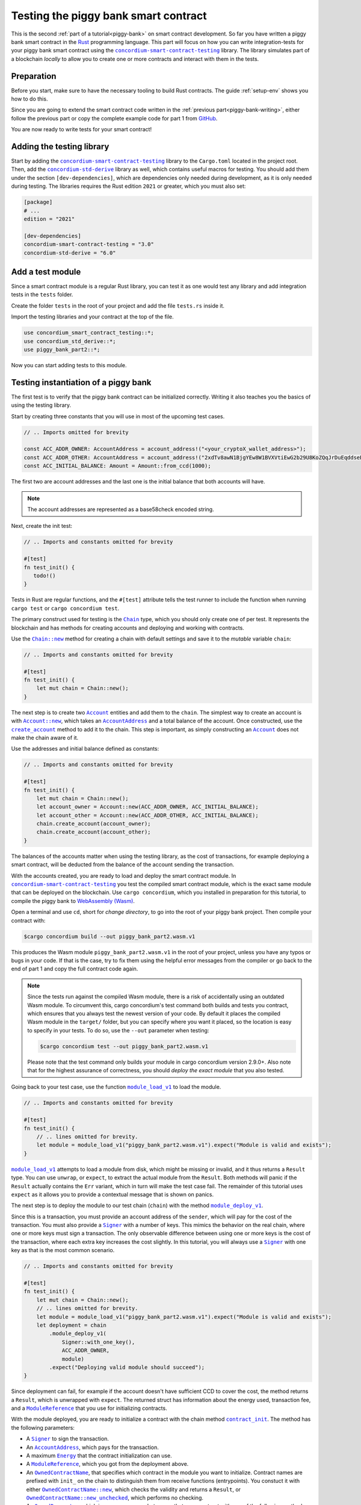 .. _Rust: https://www.rust-lang.org/
.. _invoke_transfer: https://docs.rs/concordium-std/latest/concordium_std/struct.ExternHost.html#tymethod.invoke_transfer
.. |invoke_transfer| replace:: ``invoke_transfer``
.. _ensure: https://docs.rs/concordium-std/latest/concordium_std/macro.ensure.html
.. |ensure| replace:: ``ensure!``
.. _mutable: https://docs.rs/concordium-std-derive/latest/concordium_std_derive/attr.receive.html#mutable-function-can-mutate-the-state
.. |mutable| replace:: ``mutable``
.. _concordium-smart-contract-testing: https://docs.rs/concordium-smart-contract-testing/latest/concordium_smart_contract_testing/
.. |concordium-smart-contract-testing| replace:: ``concordium-smart-contract-testing``
.. _concordium-std-derive: https://docs.rs/concordium-std-derive/latest/concordium_std_derive/
.. |concordium-std-derive| replace:: ``concordium-std-derive``
.. _Account: https://docs.rs/concordium-smart-contract-testing/latest/concordium_smart_contract_testing/struct.Account.html
.. |Account| replace:: ``Account``
.. _Account_new: https://docs.rs/concordium-smart-contract-testing/latest/concordium_smart_contract_testing/struct.Account.html#method.new
.. |Account_new| replace:: ``Account::new``
.. _Signer: https://docs.rs/concordium-smart-contract-testing/latest/concordium_smart_contract_testing/struct.Signer.html
.. |Signer| replace:: ``Signer``
.. _Address: https://docs.rs/concordium-smart-contract-testing/latest/concordium_smart_contract_testing/enum.Address.html
.. |Address| replace:: ``Address``
.. _AccountAddress: https://docs.rs/concordium-smart-contract-testing/latest/concordium_smart_contract_testing/struct.AccountAddress.html
.. |AccountAddress| replace:: ``AccountAddress``
.. _ContractAddress: https://docs.rs/concordium-smart-contract-testing/latest/concordium_smart_contract_testing/struct.ContractAddress.html
.. |ContractAddress| replace:: ``ContractAddress``
.. _ModuleReference: https://docs.rs/concordium-smart-contract-testing/latest/concordium_smart_contract_testing/type.ModuleReference.html
.. |ModuleReference| replace:: ``ModuleReference``
.. _Energy: https://docs.rs/concordium-smart-contract-testing/latest/concordium_smart_contract_testing/struct.Energy.html
.. |Energy| replace:: ``Energy``
.. _Amount: https://docs.rs/concordium-smart-contract-testing/latest/concordium_smart_contract_testing/struct.Amount.html
.. |Amount| replace:: ``Amount``
.. _ContractTraceElement: https://docs.rs/concordium-smart-contract-testing/latest/concordium_smart_contract_testing/enum.ContractTraceElement.html
.. |ContractTraceElement| replace:: ``ContractTraceElement``

.. _OwnedParameter: https://docs.rs/concordium-smart-contract-testing/latest/concordium_smart_contract_testing/struct.OwnedParameter.html
.. |OwnedParameter| replace:: ``OwnedParameter``
.. _OwnedParameter_from_serial: https://docs.rs/concordium-smart-contract-testing/latest/concordium_smart_contract_testing/struct.OwnedParameter.html#method.from_serial
.. |OwnedParameter_from_serial| replace:: ``OwnedParameter::from_serial``
.. _OwnedParameter_empty: https://docs.rs/concordium-smart-contract-testing/latest/concordium_smart_contract_testing/struct.OwnedParameter.html#method.empty
.. |OwnedParameter_empty| replace:: ``OwnedParameter::empty``
.. _OwnedReceiveName: https://docs.rs/concordium-smart-contract-testing/latest/concordium_smart_contract_testing/struct.OwnedReceiveName.html
.. |OwnedReceiveName| replace:: ``OwnedReceiveName``
.. _OwnedReceiveName_new: https://docs.rs/concordium-smart-contract-testing/latest/concordium_smart_contract_testing/struct.OwnedReceiveName.html#method.new
.. |OwnedReceiveName_new| replace:: ``OwnedReceiveName::new``
.. _OwnedReceiveName_new_unchecked: https://docs.rs/concordium-smart-contract-testing/latest/concordium_smart_contract_testing/struct.OwnedReceiveName.html#method.new_unchecked
.. |OwnedReceiveName_new_unchecked| replace:: ``OwnedReceiveName::new_unchecked``
.. _OwnedContractName: https://docs.rs/concordium-smart-contract-testing/latest/concordium_smart_contract_testing/struct.OwnedContractName.html
.. |OwnedContractName| replace:: ``OwnedContractName``
.. _OwnedContractName_new: https://docs.rs/concordium-smart-contract-testing/latest/concordium_smart_contract_testing/struct.OwnedContractName.html#method.new
.. |OwnedContractName_new| replace:: ``OwnedContractName::new``
.. _OwnedContractName_new_unchecked: https://docs.rs/concordium-smart-contract-testing/latest/concordium_smart_contract_testing/struct.OwnedContractName.html#method.new_unchecked
.. |OwnedContractName_new_unchecked| replace:: ``OwnedContractName::new_unchecked``

.. _from_bytes: https://docs.rs/concordium-smart-contract-testing/latest/concordium_smart_contract_testing/fn.from_bytes.html
.. |from_bytes| replace:: ``from_bytes``

.. _Chain: https://docs.rs/concordium-smart-contract-testing/latest/concordium_smart_contract_testing/struct.Chain.html
.. |Chain| replace:: ``Chain``
.. _Chain_new: https://docs.rs/concordium-smart-contract-testing/latest/concordium_smart_contract_testing/struct.Chain.html#method.new
.. |Chain_new| replace:: ``Chain::new``
.. _Chain_contract_init: https://docs.rs/concordium-smart-contract-testing/latest/concordium_smart_contract_testing/struct.Chain.html#method.contract_init
.. |Chain_contract_init| replace:: ``contract_init``
.. _Chain_contract_update: https://docs.rs/concordium-smart-contract-testing/latest/concordium_smart_contract_testing/struct.Chain.html#method.contract_update
.. |Chain_contract_update| replace:: ``contract_update``
.. _Chain_contract_invoke: https://docs.rs/concordium-smart-contract-testing/latest/concordium_smart_contract_testing/struct.Chain.html#method.contract_invoke
.. |Chain_contract_invoke| replace:: ``contract_invoke``
.. _Chain_create_account: https://docs.rs/concordium-smart-contract-testing/latest/concordium_smart_contract_testing/struct.Chain.html#method.create_account
.. |Chain_create_account| replace:: ``create_account``
.. _Chain_module_deploy_v1: https://docs.rs/concordium-smart-contract-testing/latest/concordium_smart_contract_testing/struct.Chain.html#method.module_deploy_v1
.. |Chain_module_deploy_v1| replace:: ``module_deploy_v1``
.. _Chain_account_balance: https://docs.rs/concordium-smart-contract-testing/latest/concordium_smart_contract_testing/struct.Chain.html#method.account_balance
.. |Chain_account_balance| replace:: ``account_balance``
.. _Chain_account_balance_available: https://docs.rs/concordium-smart-contract-testing/latest/concordium_smart_contract_testing/struct.Chain.html#method.account_balance_available
.. |Chain_account_balance_available| replace:: ``account_balance_available``
.. _Chain_contract_balance: https://docs.rs/concordium-smart-contract-testing/latest/concordium_smart_contract_testing/struct.Chain.html#method.contract_balance
.. |Chain_contract_balance| replace:: ``contract_balance``
.. _trace_elements_per_contract: https://docs.rs/concordium-smart-contract-testing/latest/concordium_smart_contract_testing/struct.ContractInvokeSuccess.html#method.trace_elements_per_contract
.. |trace_elements_per_contract| replace:: ``trace_elements_per_contract``
.. _account_transfers: https://docs.rs/concordium-smart-contract-testing/latest/concordium_smart_contract_testing/struct.ContractInvokeSuccess.html#method.account_transfers
.. |account_transfers| replace:: ``account_transfers``
.. _ContractInvokeError: https://docs.rs/concordium-smart-contract-testing/latest/concordium_smart_contract_testing/struct.ContractInvokeError.html
.. |ContractInvokeError| replace:: ``ContractInvokeError``
.. _return_value: https://docs.rs/concordium-smart-contract-testing/latest/concordium_smart_contract_testing/struct.ContractInvokeError.html#method.return_value
.. |return_value| replace:: ``return_value``
.. _module_load_v1: https://docs.rs/concordium-smart-contract-testing/latest/concordium_smart_contract_testing/fn.module_load_v1.html
.. |module_load_v1| replace:: ``module_load_v1``

.. _piggy-bank-testing:

=====================================
Testing the piggy bank smart contract
=====================================

This is the second :ref:`part of a tutorial<piggy-bank>` on smart contract
development.
So far you have written a piggy bank smart contract in the Rust_ programming
language.
This part will focus on how you can write integration-tests for your piggy bank smart
contract using the |concordium-smart-contract-testing|_ library.
The library simulates part of a blockchain *locally* to allow you to create one or more contracts and interact with them in the tests.

Preparation
===========

Before you start, make sure to have the necessary tooling to build Rust
contracts. The guide :ref:`setup-env` shows you how to do this.

Since you are going to extend the smart contract code written in the :ref:`previous
part<piggy-bank-writing>`, either follow the previous part or copy the complete
example code for part 1 from `GitHub
<https://github.com/Concordium/concordium-rust-smart-contracts/blob/main/examples/piggy-bank/part1/src/lib.rs>`_.

You are now ready to write tests for your smart contract!

Adding the testing library
==========================

Start by adding the |concordium-smart-contract-testing|_ library to the ``Cargo.toml`` located in the project root.
Then, add the |concordium-std-derive|_ library as well, which contains useful macros for testing.
You should add them under the section ``[dev-dependencies]``, which are dependencies only needed during development, as it is only needed during testing.
The libraries requires the Rust edition ``2021`` or greater, which you must also set:

.. code-block:: toml

   [package]
   # ...
   edition = "2021"

   [dev-dependencies]
   concordium-smart-contract-testing = "3.0"
   concordium-std-derive = "6.0"

Add a test module
=================

Since a smart contract module is a regular Rust library, you can test it as
one would test any library and add integration tests in the ``tests`` folder.

Create the folder ``tests`` in the root of your project and add the file ``tests.rs`` inside it.

Import the testing libraries and your contract at the top of the file.

.. code-block:: rust

   use concordium_smart_contract_testing::*;
   use concordium_std_derive::*;
   use piggy_bank_part2::*;

Now you can start adding tests to this module.

Testing instantiation of a piggy bank
=====================================

The first test is to verify that the piggy bank contract can be initialized correctly.
Writing it also teaches you the basics of using the testing library.

Start by creating three constants that you will use in most of the upcoming test cases.

.. code-block:: rust

   // .. Imports omitted for brevity

   const ACC_ADDR_OWNER: AccountAddress = account_address!("<your_cryptoX_wallet_address>");
   const ACC_ADDR_OTHER: AccountAddress = account_address!("2xdTv8awN1BjgYEw8W1BVXVtiEwG2b29U8KoZQqJrDuEqddseE");
   const ACC_INITIAL_BALANCE: Amount = Amount::from_ccd(1000);

The first two are account addresses and the last one is the initial balance that both accounts will have.

.. note::

   The account addresses are represented as a base58check encoded string.

Next, create the init test:

.. code-block:: rust

   // .. Imports and constants omitted for brevity

   #[test]
   fn test_init() {
      todo!()
   }

Tests in Rust are regular functions, and the ``#[test]`` attribute tells the test runner to include the function when running ``cargo test`` or ``cargo concordium test``.

The primary construct used for testing is the |Chain|_ type, which you should only create one of per test.
It represents the blockchain and has methods for creating accounts and deploying and working with contracts.

Use the |Chain_new|_ method for creating a chain with default settings and save it to the *mutable* variable ``chain``:

.. code-block:: rust

   // .. Imports and constants omitted for brevity

   #[test]
   fn test_init() {
       let mut chain = Chain::new();
   }

The next step is to create two |Account|_ entities and add them to the ``chain``.
The simplest way to create an account is with |Account_new|_, which takes an |AccountAddress|_ and a total balance of the account.
Once constructed, use the |Chain_create_account|_ method to add it to the chain.
This step is important, as simply constructing an |Account|_ does not make the chain aware of it.

Use the addresses and initial balance defined as constants:

.. code-block:: rust

   // .. Imports and constants omitted for brevity

   #[test]
   fn test_init() {
       let mut chain = Chain::new();
       let account_owner = Account::new(ACC_ADDR_OWNER, ACC_INITIAL_BALANCE);
       let account_other = Account::new(ACC_ADDR_OTHER, ACC_INITIAL_BALANCE);
       chain.create_account(account_owner);
       chain.create_account(account_other);
   }

The balances of the accounts matter when using the testing library, as the cost of transactions, for example deploying a smart contract, will be deducted from the balance of the account sending the transaction.


With the accounts created, you are ready to load and deploy the smart contract module.
In |concordium-smart-contract-testing|_ you test the compiled smart contract module, which is the exact same module that can be deployed on the blockchain.
Use ``cargo concordium``, which you installed in preparation for this tutorial, to compile the piggy bank to `WebAssembly (Wasm) <https://webassembly.org/>`_.

Open a terminal and use ``cd``, short for *change directory*, to go into the root of your piggy bank project.
Then compile your contract with:

.. code-block:: console

   $cargo concordium build --out piggy_bank_part2.wasm.v1

This produces the Wasm module ``piggy_bank_part2.wasm.v1`` in the root of your project, unless you have any typos or bugs in your code.
If that is the case, try to fix them using the helpful error messages from the compiler or go back to the end of part 1 and copy the full contract code again.

.. note::

   Since the tests run against the compiled Wasm module, there is a risk of accidentally using an outdated Wasm module.
   To circumvent this, cargo concordium's test command both builds and tests you contract, which ensures that you always test the newest version of your code.
   By default it places the compiled Wasm module in the ``target/`` folder, but you can specify where you want it placed, so the location is easy to specify in your tests.
   To do so, use the ``--out`` parameter when testing:

   .. code-block:: console

      $cargo concordium test --out piggy_bank_part2.wasm.v1

   Please note that the test command only builds your module in cargo concordium version 2.9.0+.
   Also note that for the highest assurance of correctness, you should *deploy the exact module* that you also tested.

Going back to your test case, use the function |module_load_v1|_ to load the module.

.. code-block:: rust

   // .. Imports and constants omitted for brevity

   #[test]
   fn test_init() {
       // .. lines omitted for brevity.
       let module = module_load_v1("piggy_bank_part2.wasm.v1").expect("Module is valid and exists");
   }

|module_load_v1|_ attempts to load a module from disk, which might be missing or invalid, and it thus returns a ``Result`` type.
You can use ``unwrap``, or ``expect``, to extract the actual module from the ``Result``.
Both methods will panic if the ``Result`` actually contains the ``Err`` variant, which in turn will make the test case fail.
The remainder of this tutorial uses ``expect`` as it allows you to provide a contextual message that is shown on panics.

The next step is to deploy the module to our test chain (``chain``) with the method |Chain_module_deploy_v1|_.

Since this is a transaction, you must provide an account address of the ``sender``, which will pay for the cost of the transaction.
You must also provide a |Signer|_ with a number of keys.
This mimics the behavior on the real chain, where one or more keys must sign a transaction.
The only observable difference between using one or more keys is the cost of the transaction, where each extra key increases the cost slightly.
In this tutorial, you will always use a |Signer|_ with one key as that is the most common scenario.

.. code-block:: rust

   // .. Imports and constants omitted for brevity

   #[test]
   fn test_init() {
       let mut chain = Chain::new();
       // .. lines omitted for brevity.
       let module = module_load_v1("piggy_bank_part2.wasm.v1").expect("Module is valid and exists");
       let deployment = chain
           .module_deploy_v1(
               Signer::with_one_key(),
               ACC_ADDR_OWNER,
               module)
           .expect("Deploying valid module should succeed");
   }

Since deployment can fail, for example if the account doesn't have sufficient CCD to cover the cost, the method returns a ``Result``, which is unwrapped with ``expect``.
The returned struct has information about the energy used, transaction fee, and a |ModuleReference|_ that you use for initializing contracts.

With the module deployed, you are ready to initialize a contract with the chain method |Chain_contract_init|_.
The method has the following parameters:

- A |Signer|_ to sign the transaction.
- An |AccountAddress|_, which pays for the transaction.
- A maximum |Energy|_ that the contract initialization can use.
- A |ModuleReference|_, which you got from the deployment above.
- An |OwnedContractName|_, that specifies which contract in the module you want to initialize.
  Contract names are prefixed with ``init_`` on the chain to distinguish them from receive functions (entrypoints).
  You constuct it with either |OwnedContractName_new|_, which checks the validity and returns a ``Result``, or |OwnedContractName_new_unchecked|_, which performs no checking.
- An |OwnedParameter|_, which is a wrapper over a byte array that you construct with one of the following methods:

  - |OwnedParameter_from_serial|_, which serializes the input and checks that the parameter size is valid,
  - ``TryFrom::<Vec<u8>>::try_from(..)``, which also checks the parameter size,
  - or |OwnedParameter_empty|_, which always succeeds.

- An |Amount|_ to send to the contract.

.. code-block:: rust

   // .. Imports and constants omitted for brevity

   #[test]
   fn test_init() {
       // .. lines omitted for brevity.
       let initialization = chain
           .contract_init(
               Signer::with_one_key(),
               ACC_ADDR_OWNER,
               Energy::from(10000),
               InitContractPayload {
                   mod_ref: deployment.module_reference,
                   init_name: OwnedContractName::new_unchecked("init_PiggyBank".to_string()),
                   param: OwnedParameter::empty(),
                   amount: Amount::zero(),
               }
           )
           .expect("Initialization should always succeed");
   }

Initialization can fail for several different reasons, and thus returns a ``Result``, which is unwrapped with ``expect``.
The returned struct contains information about the energy used, transaction fee, contract events (logs) produced, and a |ContractAddress|_ that you use for updating and interacting with the contract.

While the deployment and initialization in themselves act as a test, you can also check that the balance starts out as zero.
Use the method |Chain_contract_balance|_ with the |ContractAddress|_ from the ``initialization`` struct to do so:

.. code-block:: rust

   // .. Imports and constants omitted for brevity

   #[test]
   fn test_init() {
       // .. lines omitted for brevity.
       assert_eq!(
           chain.contract_balance(initialization.contract_address),
           Some(Amount::zero()),
           "Piggy bank is not initialized with balance of zero"
       );
   }

|Chain_contract_balance|_ returns an ``Option<Amount>``, as the contract queried might not exist.

The remaining test cases will call methods on an initialized contract.
To avoid duplicating code across the test cases, you will *refactor* nearly all of ``test_init`` into a separate helper function, ``setup_chain_and_contract``, which you will use in the tests.

After the refactoring, you end up with the following test for initializing a piggy bank:

.. code-block:: rust

   use concordium_smart_contract_testing::*;

   const ACC_ADDR_OWNER: AccountAddress = AccountAddress([0u8; 32]);
   const ACC_ADDR_OTHER: AccountAddress = AccountAddress([1u8; 32]);
   const ACC_INITIAL_BALANCE: Amount = Amount::from_ccd(1000);

   fn setup_chain_and_contract() -> (Chain, ContractInitSuccess) {
       let mut chain = Chain::new();

       chain.create_account(Account::new(ACC_ADDR_OWNER, ACC_INITIAL_BALANCE));
       chain.create_account(Account::new(ACC_ADDR_OTHER, ACC_INITIAL_BALANCE));

       let module = Chain::module_load_v1("piggy_bank_part2.wasm.v1").expect("Module is valid and exists");
       let deployment = chain
           .module_deploy_v1(Signer::with_one_key(), ACC_ADDR_OWNER, module)
           .expect("Deploying valid module should succeed");

       let initialization = chain
           .contract_init(
               Signer::with_one_key(),
               ACC_ADDR_OWNER,
               Energy::from(10000),
               InitContractPayload {
                   amount: Amount::zero(),
                   mod_ref: deployment.module_reference,
                   init_name: OwnedContractName::new_unchecked("init_PiggyBank".to_string()),
                   param: OwnedParameter::empty(),
               },
           )
           .expect("Initialization should always succeed");

       (chain, initialization)
   }

   #[test]
   fn test_init() {
       let (chain, initialization) = setup_chain_and_contract();
       assert_eq!(
           chain.contract_balance(initialization.contract_address),
           Some(Amount::zero()),
           "Piggy bank is not initialized with balance of zero"
       );
   }

Run the test to check that it compiles and succeeds.

.. code-block:: console

   $cargo concordium test --out piggy_bank_part2.wasm.v1

Note that the command recompiles the Wasm module and replaces the old module in the same location due to the ``--out`` parameter.

Test inserting CCD into a piggy bank
====================================

Next, you should test the different functions for interacting with a piggy bank.
You will start by testing the ``insert`` entrypoint on an intact piggy bank contract.

Create a new test case named ``test_insert_intact``, and use the helper method ``create_chain_and_contract`` from the previous section to get a chain with two accounts and an initialized piggy bank contract.

.. code-block:: rust

   // .. Imports, constants, and other functions omitted for brevity.

   #[test]
   fn test_insert_intact() {
       let (mut chain, initialization) = setup_chain_and_contract();
   }

Note that you must mark the ``chain`` variable as mutable, since contract updates mutate it.

Now, you are ready to update the contract with the |Chain_contract_update|_ method, which has parameters similar to |Chain_contract_init|_:

- A |Signer|_ to sign the transaction.
- An ``invoker`` of type |AccountAddress|_, which pays for the transaction.
- An ``sender`` of type |Address|_, which can either be an |AccountAddress|_ or a |ContractAddress|_.

  - The main utility of the parameter is that it allows you to test internal calls in your contracts directly.
  - For example, if you have a more complex scenario where an account calls contract ``A`` which internally calls contract ``B``.

    - In this case you can test the complete integration by calling ``A``.
    - But you can also test ``B`` as its own unit by calling it directly and specifying ``A`` as the ``sender``.

- A maximum |Energy|_ that the contract update can use.
- A |ContractAddress|_, which you get from the initialization variable.
- An |OwnedReceiveName|_, that specifies which receive name in the module you want to initialize.

  - A "receive name" is the contract name concatenated with the entrypoint name and a dot in between.
  - In this example, the contract ``my_contract`` and the entrypoint ``my_entrypoint`` combine to the receive name ``my_contract.my_entrypoint``.
  - You construct it with either |OwnedReceiveName_new|_, which checks the format and returns a ``Result``, or |OwnedReceiveName_new_unchecked|_, which performs no checks.

- An |OwnedParameter|_, which is a wrapper over a byte array that you construct with one of the following methods:

  - |OwnedParameter_from_serial|_, which serializes the input and checks that the parameter size is valid,
  - ``TryFrom::<Vec<u8>>::try_from(..)``, which also checks the parameter size,
  - or |OwnedParameter_empty|_, which always succeeds.

- An |Amount|_ to send to the contract.

Define the variable ``insert_amount`` with the amount of CCD you want to send to the contract.
Then update the contract with the ``insert`` receive function and pass in ``insert_amount``:

.. code-block:: rust

   // .. Imports, constants, and other functions omitted for brevity.

   #[test]
   fn test_insert_intact() {
       let (mut chain, initialization) = setup_chain_and_contract();
       let insert_amount = Amount::from_ccd(10);

       let update = chain
           .contract_update(
               Signer::with_one_key(),
               ACC_ADDR_OWNER,
               Address::Account(ACC_ADDR_OWNER),
               Energy::from(10000),
               UpdateContractPayload {
                   amount: insert_amount,
                   address: initialization.contract_address,
                   receive_name: OwnedReceiveName::new_unchecked("PiggyBank.insert".to_string()),
                   message: OwnedParameter::empty(),
               },
           );
   }

You can then verify the success of the update and the contract balance:

.. code-block:: rust

   // .. Imports, constants, and other functions omitted for brevity.

   #[test]
   fn test_insert_intact() {
       // .. Lines omitted for brevity.

       assert!(update.is_ok(), "Inserting into intact piggy bank failed");
       assert_eq!(
           chain.contract_balance(initialization.contract_address),
           Some(insert_amount),
           "Piggy bank balance does not match amount inserted"
       );
   }

One test that is tempting to add is to check that the piggy bank remains intact
after inserting CCD into it.
However, there is no way for the immutable receive method ``piggy_insert`` to
mutate the state.
Trying to do so would result in an error from the Rust compiler.
By using immutable receive functions, it is possible to rule out certain error
cases at compile time, which means that you do not need tests for these
scenarios.
Along with performance, those are the two primary reasons for not making your
receive methods |mutable|_ unless strictly necessary.

The second test becomes:

.. code-block:: rust

   // .. Imports, constants, and other functions omitted for brevity.

   #[test]
   fn test_insert_intact() {
       let (mut chain, initialization) = setup_chain_and_contract();
       let insert_amount = Amount::from_ccd(10);

       let update = chain
           .contract_update(
               Signer::with_one_key(),
               ACC_ADDR_OWNER,
               Address::Account(ACC_ADDR_OWNER),
               Energy::from(10000),
               UpdateContractPayload {
                   amount: insert_amount,
                   address: initialization.contract_address,
                   receive_name: OwnedReceiveName::new_unchecked("PiggyBank.insert".to_string()),
                   message: OwnedParameter::empty(),
               },
           );

       assert!(update.is_ok(), "Inserting into intact piggy bank failed");
       assert_eq!(
           chain.contract_balance(initialization.contract_address),
           Some(insert_amount),
           "Piggy bank balance does not match amount inserted"
       );
   }

Again, verify that everything compiles and the tests succeed using ``cargo concordium test --out piggy_bank_part2.wasm.v1``.

Test smashing a piggy bank
==========================

Testing ``smash`` will follow the same pattern, but this time you will also use the |Chain_contract_invoke|_ method to invoke the ``view`` receive function and check whether the state is smashed.

Start by creating a new test case, ``test_smash_intact``, setup the chain and contract with the helper function, and update the contract by calling the ``smash`` entrypoint.

.. code-block:: rust

   // .. Imports, constants, and other functions omitted for brevity.
   #[test]
   fn test_smash_intact(){
       let (mut chain, initialization) = setup_chain_and_contract();

       let update = chain
           .contract_update(
               Signer::with_one_key(),
               ACC_ADDR_OWNER,
               Address::Account(ACC_ADDR_OWNER),
               Energy::from(10000),
               UpdateContractPayload {
                   amount: Amount::zero(),
                   address: initialization.contract_address,
                   receive_name: OwnedReceiveName::new_unchecked("PiggyBank.smash".to_string()),
                   message: OwnedParameter::empty(),
               },
           )
           .expect("Owner is allowed to smash intact piggy bank");
   }

Note that you must use the ``ACC_ADDR_OWNER`` for the ``sender`` argument, since it is only the owner who can smash the piggy bank.

To check the ``PiggyBankState``, you must invoke the ``view`` with the |Chain_contract_invoke|_ method.
You could also use |Chain_contract_update|_ for this purpose, as you are just interested in the return value, but the benefit of |Chain_contract_invoke|_ is that it *isn't* a transaction.
So it does not charge the account for calling it, and it does not save changes to contracts.
For seasoned Rust programmers, that is easily seen by its function signature, which takes an immutable reference to the chain (``&self``), as opposed to the mutable reference (``&mut self``) used in the update method.
Also note that the |Signer|_ parameter is not needed for the invoke method, as the signer is only needed for transactions.

Invoke the ``view`` function below the update:

.. code-block:: rust

   // .. Imports, constants, and other functions omitted for brevity.
   #[test]
   fn test_smash_intact(){

       // .. Lines omitted for brevity.

       let invoke = chain
           .contract_invoke(
               ACC_ADDR_OWNER,
               Address::Account(ACC_ADDR_OWNER),
               Energy::from(10000),
               UpdateContractPayload {
                   amount: Amount::zero(),
                   address: initialization.contract_address,
                   receive_name: OwnedReceiveName::new_unchecked("PiggyBank.view".to_string()),
                   message: OwnedParameter::empty(),
               },
           )
           .expect("Invoking `view` should always succeed");
   }

The next step is to use the return value from (``invoke.return_value``), which is a byte array representing a tuple of ``PiggyBankState`` and ``Amount``.
While it is possible to make assertions about the bytes directly, it is preferable to deserialize the bytes into structured Rust types.
There is a helper method |from_bytes|_ for this exact purpose:

.. code-block:: rust

   // .. Imports, constants, and other functions omitted for brevity.
   #[test]
   fn test_smash_intact(){

       // .. Lines omitted for brevity.
       let (state, balance): (PiggyBankState, Amount) =
           from_bytes(&invoke.return_value).expect("View should always return a valid result");

Since deserialization might fail, |from_bytes|_ returns a ``Result`` that is unwrapped here.
If you run the tests at this point, the compiler will complain about ``PiggyBankState`` being undeclared.
This is because types and functions in Rust are private by default.
To make the ``PiggyBankState`` public, edit the ``lib.rs`` file and add the ``pub`` keyword.

.. code-block:: rust
   :emphasize-lines: 1

   pub enum PiggyBankState {
      Intact,
      Smashed,
   }

.. important::


   The change you just made does not affect the functionality of the contract, but when you make changes that do, it is essential to build the Wasm module again.
   Otherwise, you will continue using the old Wasm module.
   Recompiling the module occurs automatically when using ``cargo concordium test --out piggy_bank_part2.wasm.v1`` and the command overwrites the old module in the same location due to the ``--out`` parameter.

With the ``state`` and ``balance`` available, you can make assertions.
The contract should be smashed and have a balance of zero:

.. code-block:: rust

   // .. Imports, constants, and other functions omitted for brevity.
   #[test]
   fn test_smash_intact(){

       // .. Lines omitted for brevity.
       assert_eq!(state, PiggyBankState::Smashed, "Piggy bank is not smashed");
       assert_eq!(balance, Amount::zero(), "Piggy bank has non-zero balance after being smashed");
   }

You can also check that the contract transferred all of its funds to the owner during the ``update``.
The helper method |account_transfers|_ returns an iterator over ``(ContractAddress, Amount, AccountAddress)``, representing transfers from contracts to accounts.
Use the ``collect`` method to turn the iterator into a ``Vec`` to compare it.
Since you did not insert any CCD in this test case, the piggy bank should have made a transfer of zero CCD:

.. code-block:: rust

   // .. Imports, constants, and other functions omitted for brevity.
   #[test]
   fn test_smash_intact(){

       // .. Lines omitted for brevity.
       assert_eq!(
           update.account_transfers().collect::<Vec<_>>(),
           [(
               initialization.contract_address,
               Amount::zero(),
               ACC_ADDR_OWNER
           )],
           "The piggy bank made incorrect transfers when smashed"
       );
   }

The complete third test thus becomes:

.. code-block:: rust

   #[test]
   fn test_smash_intact() {
       let (mut chain, initialization) = setup_chain_and_contract();

       let update = chain
           .contract_update(
               Signer::with_one_key(),
               ACC_ADDR_OWNER,
               Address::Account(ACC_ADDR_OWNER),
               Energy::from(10000),
               UpdateContractPayload {
                   amount: Amount::zero(),
                   address: initialization.contract_address,
                   receive_name: OwnedReceiveName::new_unchecked("PiggyBank.smash".to_string()),
                   message: OwnedParameter::empty(),
               },
           )
           .expect("Owner is allowed to smash intact piggy bank");

       let invoke = chain
           .contract_invoke(
               ACC_ADDR_OWNER,
               Address::Account(ACC_ADDR_OWNER),
               Energy::from(10000),
               UpdateContractPayload {
                   amount: Amount::zero(),
                   address: initialization.contract_address,
                   receive_name: OwnedReceiveName::new_unchecked("PiggyBank.view".to_string()),
                   message: OwnedParameter::empty(),
               },
           )
           .expect("Invoking `view` should always succeed");

       let (state, balance): (PiggyBankState, Amount) =
           from_bytes(&invoke.return_value).expect("View should always return a valid result");
       assert_eq!(state, PiggyBankState::Smashed, "Piggy bank is not smashed");
       assert_eq!(balance, Amount::zero(), "Piggy bank has non-zero balance after being smashed");
       assert_eq!(
           update.account_transfers().collect::<Vec<_>>(),
           [(
               initialization.contract_address,
               Amount::zero(),
               ACC_ADDR_OWNER
           )],
           "The piggy bank made incorrect transfers when smashed"
       );
   }

Ensure everything compiles and the test succeeds using ``cargo concordium test --out piggy_bank_part2.wasm.v1``.

Testing cause of rejection
==========================

You want to test that the piggy bank rejects in certain contexts, for example
when someone besides the owner of the smart contract tries to smash it.

The test should:

- Setup the chain and contract.
- Call ``piggy_smash`` with the ``ACC_ADDR_OTHER`` account.
- Check that the result is an error with ``expect_err``.

The test could look like this:

.. code-block:: rust

   #[test]
   fn test_smash_intact_not_owner() {
       let (mut chain, initialization) = setup_chain_and_contract();

       chain
           .contract_update(
               Signer::with_one_key(),
               ACC_ADDR_OTHER,
               Address::Account(ACC_ADDR_OTHER),
               Energy::from(10000),
               UpdateContractPayload {
                   amount: Amount::zero(),
                   address: initialization.contract_address,
                   receive_name: OwnedReceiveName::new_unchecked("PiggyBank.smash".to_string()),
                   message: OwnedParameter::empty(),
               },
           )
           .expect_err("Smashing should only succeed for the owner");
   }

One thing to notice is that the test is not ensuring *why* the contract
rejected; your piggy bank might reject for a wrong reason and this would be a
bug.
This is probably fine for a simple smart contract like your piggy bank, but for a
smart contract with more complex logic and many reasons for rejecting, it would
be better if you tested this as well.

.. _piggy-bank-smash-error:

To solve this, introduce a *public* ``SmashError`` enum  to represent the different
reasons for rejection:

.. code-block:: rust

   #[derive(Debug, PartialEq, Eq, Serialize, Reject)]
   pub enum SmashError {
       NotOwner,
       AlreadySmashed,
       TransferError, // Should never occur, see details below.
   }

.. seealso::

   For more information about custom errors and deriving ``Reject``, see :ref:`custom-errors`.

To use this error type, the function ``piggy_smash`` should return ``Result<A,
SmashError>`` instead of ``ReceiveResult<A>``:

.. code-block:: rust
   :emphasize-lines: 5

   #[receive(contract = "PiggyBank", name = "smash", mutable)]
   fn piggy_smash(
       ctx: &ReceiveContext,
       host: &mut Host<PiggyBankState>,
   ) -> Result<(), SmashError> {
      // ...
   }

and you also have to supply the |ensure| macros with a second argument, which is
the error to produce:

.. code-block:: rust
   :emphasize-lines: 9, 10, 16

   #[receive(contract = "PiggyBank", name = "smash", mutable)]
   fn piggy_smash(
       ctx: &ReceiveContext,
       host: &mut Host<PiggyBankState>,
   ) -> Result<(), SmashError> {
       let owner = ctx.owner();
       let sender = ctx.sender();

       ensure!(sender.matches_account(&owner), SmashError::NotOwner);
       ensure!(*host.state() == PiggyBankState::Intact, SmashError::AlreadySmashed);

       *host.state_mut() = PiggyBankState::Smashed;

       let balance = host.self_balance();
       let transfer_result = host.invoke_transfer(&owner, balance);
       ensure!(transfer_result.is_ok(), SmashError::TransferError);
       Ok(())
   }

The |invoke_transfer| fails if the account does not exist, or if the contract
has insufficient funds. Neither case can occur in the contract since contracts
always have a valid owner and the amount it sends is the ``self_balance``. But
you should still be able to represent this error and distinguish it from the two
other error types.

When updates and invokes fail, they return a |ContractInvokeError|_ struct, which has information about the transaction fee, energy usage, and also the *reason* why a contract call failed.
Some of the reasons include running out of energy, calling a contract that doesn't exist, etc., but only one variant, which is when the contract *rejects* on its own, contains the bytes returned by the contract.
The helper method |return_value|_ tries to extract the bytes from the contract rejection and returns an ``Option<Vec<u8>>``.
With the bytes available, you can use the |from_bytes|_ method and assert why the update failed:

.. code-block:: rust

   #[test]
   fn test_smash_intact_not_owner() {

       // .. Lines omitted for brevity.

       let return_value = update_err
           .return_value()
           .expect("Contract should reject and thus return bytes");
       let error: SmashError = from_bytes(&return_value)
           .expect("Contract should return a `SmashError` in serialized form");

       assert_eq!(
           error,
           SmashError::NotOwner,
           "Contract did not fail due to a NotOwner error"
       );
   }

Finally, you can also check whether the ``ACC_ADDR_OTHER`` account was charged correctly for the transaction.
Use the method |Chain_account_balance_available|_ and check that it has the original balance minus the transaction fee for the update transaction.

.. code-block:: rust

   #[test]
   fn test_smash_intact_not_owner() {

       // .. Lines omitted for brevity.

       assert_eq!(
           chain.account_balance_available(ACC_ADDR_OTHER),
           Some(ACC_INITIAL_BALANCE - update_err.transaction_fee),
           "The invoker account was incorrectly charged"
       )
   }

Note that |Chain_account_balance_available|_ returns an ``Option<Amount>`` as the queried account might not exist.

The final test thus becomes:

.. code-block:: rust

   #[test]
   fn test_smash_intact_not_owner() {
      let (mut chain, initialization) = setup_chain_and_contract();

       let update_err = chain
           .contract_update(
               Signer::with_one_key(),
               ACC_ADDR_OTHER,
               Address::Account(ACC_ADDR_OTHER),
               Energy::from(10000),
               UpdateContractPayload {
                   amount: Amount::zero(),
                   address: initialization.contract_address,
                   receive_name: OwnedReceiveName::new_unchecked("PiggyBank.smash".to_string()),
                   message: OwnedParameter::empty(),
               },
           )
           .expect_err("Smashing should only succeed for the owner");

       let return_value = update_err
           .return_value()
           .expect("Contract should reject and thus return bytes");
       let error: SmashError = from_bytes(&return_value)
           .expect("Contract should return a `SmashError` in serialized form");

       assert_eq!(
           error,
           SmashError::NotOwner,
           "Contract did not fail due to a NotOwner error"
       );
       assert_eq!(
           chain.account_balance_available(ACC_ADDR_OTHER),
           Some(ACC_INITIAL_BALANCE - update_err.transaction_fee),
           "The invoker account was incorrectly charged"
       )
   }

This concludes the testing part of this tutorial.

But if you are eager to test all scenarios for the piggy bank, you can try to write the following extra tests using the techniques you just learned:

- Test that inserting into a piggy bank with state ``Smashed`` results in an error.
- Test that smashing a piggy bank with state ``Smashed`` results in an ``AlreadySmashed`` error.
- Test that the ``ACC_ADDR_OWNER`` account pays for *all* transaction fees and amounts inserted in a given test.

  - In the ``test_insert_intact`` test case, this means that transaction fees for deploying, initializing, and updating the contract, plus the amount inserted.
  - To test the deployment cost, the ``setup_chain_and_contract`` function method must return some additional data.
    Can you figure out which?


.. seealso::

   For more information on testing, see :ref:`integration-test-contract`.
